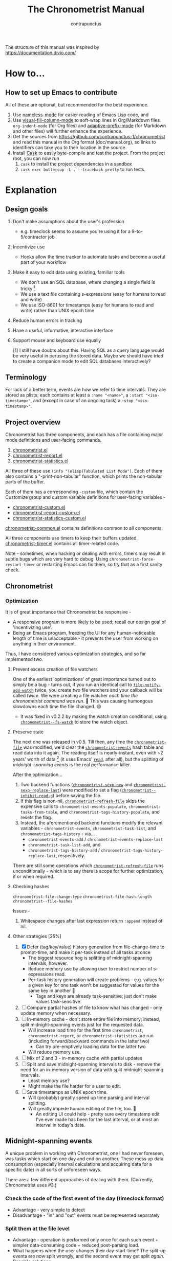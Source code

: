 #+TITLE: The Chronometrist Manual
#+AUTHOR: contrapunctus

The structure of this manual was inspired by https://documentation.divio.com/
* How to...
:PROPERTIES:
:DESCRIPTION: Step-by-step guides to achieve specific tasks
:END:
** How to set up Emacs to contribute
All of these are optional, but recommended for the best experience.
1. Use [[https://github.com/Malabarba/Nameless][nameless-mode]] for easier reading of Emacs Lisp code, and
2. Use [[https://github.com/joostkremers/visual-fill-column][visual-fill-column-mode]] to soft-wrap lines in Org/Markdown files.
   =org-indent-mode= (for Org files) and [[https://elpa.gnu.org/packages/adaptive-wrap.html][adaptive-prefix-mode]] (for Markdown and other files) will further enhance the experience.
3. Get the sources from https://github.com/contrapunctus-1/chronometrist and read this manual in the Org format (doc/manual.org), so links to identifiers can take you to their location in the source.
4. Install [[https://github.com/cask/cask][Cask]] to easily byte-compile and test the project.
   From the project root, you can now run
   1. =cask= to install the project dependencies in a sandbox
   2. =cask exec buttercup -L . --traceback pretty= to run tests.

* Explanation
:PROPERTIES:
:DESCRIPTION: The design, the implementation, and a little history
:END:
** Design goals
:PROPERTIES:
:DESCRIPTION: Some vague objectives which guided the project
:END:
1. Don't make assumptions about the user's profession
   - e.g. timeclock seems to assume you're using it for a 9-to-5/contractor job
2. Incentivize use
   * Hooks allow the time tracker to automate tasks and become a useful part of your workflow
3. Make it easy to edit data using existing, familiar tools
   * We don't use an SQL database, where changing a single field is tricky [fn:1]
   * We use a text file containing s-expressions (easy for humans to read and write)
   * We use ISO-8601 for timestamps (easy for humans to read and write) rather than UNIX epoch time
4. Reduce human errors in tracking
5. Have a useful, informative, interactive interface
6. Support mouse and keyboard use equally

    [1] I still have doubts about this. Having SQL as a query language would be very useful in perusing the stored data. Maybe we should have tried to create a companion mode to edit SQL databases interactively?

** Terminology
:PROPERTIES:
:DESCRIPTION: Explanation of some terms used later
:END:
For lack of a better term, events are how we refer to time intervals. They are stored as plists; each contains at least a =:name "<name>"=, a =:start "<iso-timestamp>"=, and (except in case of an ongoing task) a =:stop "<iso-timestamp>"=.
** Project overview
:PROPERTIES:
:DESCRIPTION: A broad overview of the code
:END:
Chronometrist has three components, and each has a file containing major mode definitions and user-facing commands.
1. [[file:../elisp/chronometrist.el][chronometrist.el]]
2. [[file:../elisp/chronometrist-report.el][chronometrist-report.el]]
3. [[file:../elisp/chronometrist-statistics.el][chronometrist-statistics.el]]

All three of these use =(info "(elisp)Tabulated List Mode")=. Each of them also contains a "-print-non-tabular" function, which prints the non-tabular parts of the buffer.

Each of them has a corresponding =-custom= file, which contain the Customize group and custom variable definitions for user-facing variables -
- [[file:../elisp/chronometrist-custom.el][chronometrist-custom.el]]
- [[file:../elisp/chronometrist-report-custom.el][chronometrist-report-custom.el]]
- [[file:../elisp/chronometrist-statistics-custom.el][chronometrist-statistics-custom.el]]

[[file:../elisp/chronometrist-common.el][chronometrist-common.el]] contains definitions common to all components.

All three components use timers to keep their buffers updated. [[file:../elisp/chronometrist-timer.el][chronometrist-timer.el]] contains all timer-related code.

Note - sometimes, when hacking or dealing with errors, timers may result in subtle bugs which are very hard to debug. Using =chronometrist-force-restart-timer= or restarting Emacs can fix them, so try that as a first sanity check.

** Chronometrist
:PROPERTIES:
:DESCRIPTION: The primary command and its associated buffer.
:END:

*** Optimization
It is of great importance that Chronometrist be responsive -
+ A responsive program is more likely to be used; recall our design goal of 'incentivizing use'.
+ Being an Emacs program, freezing the UI for any human-noticeable length of time is unacceptable - it prevents the user from working on anything in their environment.
Thus, I have considered various optimization strategies, and so far implemented two.

**** Prevent excess creation of file watchers
One of the earliest 'optimizations' of great importance turned out to simply be a bug - turns out, if you run an identical call to [[elisp:(describe-function 'file-notify-add-watch)][=file-notify-add-watch=]] twice, you create /two/ file watchers and your callback will be called /twice./ We were creating a file watcher /each time the chronometrist command was run./ 🤦 This was causing humongous slowdowns each time the file changed. 😅
+ It was fixed in v0.2.2 by making the watch creation conditional, using [[file:../elisp/chronometrist-common.el::defvar chronometrist--fs-watch ][=chronometrist--fs-watch=]] to store the watch object.

**** Preserve state
The next one was released in v0.5. Till then, any time the [[file:../elisp/chronometrist-custom.el::defcustom chronometrist-file (][=chronometrist-file=]] was modified, we'd clear the [[file:../elisp/chronometrist-events.el::defvar chronometrist-events (][=chronometrist-events=]] hash table and read data into it again. The reading itself is nearly-instant, even with ~2 years' worth of data [fn:1] (it uses Emacs' [[elisp:(describe-function 'read)][=read=]], after all), but the splitting of [[* Midnight-spanning events][midnight-spanning events]] is the real performance killer.

After the optimization...
1. Two backend functions ([[file:../elisp/chronometrist-sexp.el::cl-defun chronometrist-sexp-new (][=chronometrist-sexp-new=]] and [[file:../elisp/chronometrist-sexp.el::defun chronometrist-sexp-replace-last (][=chronometrist-sexp-replace-last=]]) were modified to set a flag ([[file:../elisp/chronometrist.el::defvar chronometrist--inhibit-read-p ][=chronometrist--inhibit-read-p=]]) before saving the file.
2. If this flag is non-nil, [[file:../elisp/chronometrist.el::defun chronometrist-refresh-file (][=chronometrist-refresh-file=]] skips the expensive calls to =chronometrist-events-populate=, =chronometrist-tasks-from-table=, and =chronometrist-tags-history-populate=, and resets the flag.
3. Instead, the aforementioned backend functions modify the relevant variables - =chronometrist-events=, =chronometrist-task-list=, and =chronometrist-tags-history= - via...
   * =chronometrist-events-add= / =chronometrist-events-replace-last=
   * =chronometrist-task-list-add=, and
   * =chronometrist-tags-history-add= / =chronometrist-tags-history-replace-last=, respectively.

There are still some operations which [[file:../elisp/chronometrist.el::defun chronometrist-refresh-file (][=chronometrist-refresh-file=]] runs unconditionally - which is to say there is scope for further optimization, if or when required.

[fn:1] As indicated by exploratory work in the =parsimonious-reading= branch, where I made a loop to only =read= and collect s-expressions from the file. It was near-instant...until I added event splitting to it.

**** Checking hashes
=chronometrist-file-change-type=
=chronometrist-file-hash-length=
=chronometrist--file-hashes=

Issues -
1. Whitespace changes after last expression return =:append= instead of nil.

**** Other strategies [25%]
1. [X] Defer (tag/key/value) history generation from file-change-time to prompt-time, and make it per-task instead of all tasks at once
   * The biggest resource hog is splitting of midnight-spanning intervals, however.
   * Reduce memory use by allowing user to restrict number of s-expressions read.
   * Per-task history generation will create problems - e.g. values for a given key for one task won't be suggested for values for the same key in another 🤦
     + Tags and keys are already task-sensitive; just don't make values task-sensitive.
2. [ ] Compare partial hashes of file to know what has changed - only update memory when necessary.
3. [ ] In-memory cache - don't store entire file into memory; instead, split midnight-spanning events just for the requested data.
   * Will increase load time for the first time =chronometrist=, =chronometrist-report=, or =chronometrist-statistics= are run (including forward/backward commands in the latter two)
     + Can try pre-emptively loading data for the latter two
   * Will reduce memory use.
4. [ ] Mix of 2 and 3 - in-memory cache with partial updates
5. [ ] Split and save midnight-spanning intervals to disk - remove the need for an in-memory version of data with split midnight-spanning intervals.
   * Least memory use?
   * Might make the file harder for a user to edit.
6. [ ] Save timestamps as UNIX epoch time.
   * Will (probably) greatly speed up time parsing and interval splitting.
   * Will greatly impede human editing of the file, too. 🤔
     + An editing UI could help - pretty sure every timestamp edit I've ever made has been for the last interval, or at most an interval in today's data.
** Midnight-spanning events
:PROPERTIES:
:DESCRIPTION: Events starting on one day and ending on another
:END:
A unique problem in working with Chronometrist, one I had never foreseen, was tasks which start on one day and end on another. These mess up data consumption (especially interval calculations and acquiring data for a specific date) in all sorts of unforeseen ways.

There are a few different approaches of dealing with them. (Currently, Chronometrist uses #3.)
*** Check the code of the first event of the day (timeclock format)
:PROPERTIES:
:DESCRIPTION: When the code of the first event in the day is "o", it's a midnight-spanning event.
:END:
  + Advantage - very simple to detect
  + Disadvantage - "in" and "out" events must be represented separately
*** Split them at the file level
     + Advantage - operation is performed only once for each such event + simpler data-consuming code + reduced post-parsing load.
     + What happens when the user changes their day-start-time? The split-up events are now split wrongly, and the second event may get split /again./
       Possible solutions -
       1. Add function to check if, for two events A and B, the :stop of A is the same as the :start of B, and that all their other tags are identical. Then we can re-split them according to the new day-start-time.
       2. Add a :split tag to split events. It can denote that the next event was originally a part of this one.
       3. Re-check and update the file when the day-start-time changes.
          - Possible with ~add-variable-watcher~ or ~:custom-set~ in Customize (thanks bpalmer)
*** Split them at the hash-table-level
     Handled by ~chronometrist-sexp-events-populate~
     + Advantage - simpler data-consuming code.
*** Split them at the data-consumer level (e.g. when calculating time for one day/getting events for one day)
     + Advantage - reduced repetitive post-parsing load.

** Point restore behaviour
:PROPERTIES:
:DESCRIPTION: The desired behaviour of point in Chronometrist
:END:
After hacking, always test for and ensure the following -
1. Toggling the buffer via =chronometrist=/=chronometrist-report=/=chronometrist-statistics= should preserve point
2. The timer function should preserve point when the buffer is current
3. The timer function should preserve point when the buffer is not current, but is visible in another window
4. The next/previous week keys and buttons should preserve point.

** chronometrist-report date range logic
:PROPERTIES:
:DESCRIPTION: Deriving dates in the current week
:END:
A quick description, starting from the first time [[file:../elisp/chronometrist-report.el::defun chronometrist-report (][=chronometrist-report=]] is run in an Emacs session -
1. We get the current date as a ts struct =(chronometrist-date)=.
2. The variable =chronometrist-report-week-start-day= stores the day we consider the week to start with. The default is "Sunday".

   We check if the date from #2 is on the week start day, else decrement it till we are, using =(chronometrist-report-previous-week-start)=.
3. We store the date from #3 in the global variable =chronometrist-report--ui-date=.
4. By counting up from =chronometrist-report--ui-date=, we get dates for the days in the next 7 days using =(chronometrist-report-date->dates-in-week)=. We store them in =chronometrist-report--ui-week-dates=.

   The dates in =chronometrist-report--ui-week-dates= are what is finally used to query the data displayed in the buffer.
5. To get data for the previous/next weeks, we decrement/increment the date in =chronometrist-report--ui-date= by 7 days and repeat the above process (via =(chronometrist-report-previous-week)=/=(chronometrist-report-next-week)=).

** Tags and Key-Values
:PROPERTIES:
:DESCRIPTION: How tags and key-values are implemented
:END:
[[file:../elisp/chronometrist-key-values.el][chronometrist-key-values.el]] deals with adding additional information to events, in the form of key-values and tags.

Key-values are stored as plist keywords and values. The user can add any keywords except =:name=, =:tags=, =:start=, and =:stop=. [fn:2] Values can be any readable Lisp values.

Similarly, tags are stored using a =:tags (<tag>*)= keyword-value pair. The tags themselves (the elements of the list) can be any readable Lisp value.

[fn:2] To remove this restriction, I had briefly considered making a keyword called =:user=, whose value would be another plist containing all user-defined keyword-values. But in practice, this hasn't been a big enough issue yet to justify the work.
*** User input
The entry points are [[file:../elisp/chronometrist-key-values.el::defun chronometrist-kv-add (][=chronometrist-kv-add=]] and [[file:../elisp/chronometrist-key-values.el::defun chronometrist-tags-add (][=chronometrist-tags-add=]]. The user adds these to the desired hooks, and they prompt the user for tags/key-values.

Both have corresponding functions to create a prompt -
+ [[file:../elisp/chronometrist-key-values.el::defun chronometrist-key-prompt (][=chronometrist-key-prompt=]],
+ [[file:../elisp/chronometrist-key-values.el::defun chronometrist-value-prompt (][=chronometrist-value-prompt=]], and
+ [[file:../elisp/chronometrist-key-values.el::defun chronometrist-tags-prompt (][=chronometrist-tags-prompt=]].

[[file:../elisp/chronometrist-key-values.el::defun chronometrist-kv-add (][=chronometrist-kv-add=]]'s way of reading key-values from the user is somewhat different from most Emacs prompts - it creates a new buffer, and uses the minibuffer to alternatingly ask for keys and values in a loop. Key-values are inserted into the buffer as the user enters/selects them. The user can break out of this loop with an empty input (the keys to accept an empty input differ between completion systems, so we try to let the user know about them using [[file:../elisp/chronometrist-key-values.el::defun chronometrist-kv-completion-quit-key (][=chronometrist-kv-completion-quit-key=]]). After exiting the loop, they can edit the key-values in the buffer, and use the commands [[file:../elisp/chronometrist-key-values.el::defun chronometrist-kv-accept (][=chronometrist-kv-accept=]] to accept the key-values (which uses [[file:../elisp/chronometrist-key-values.el::defun chronometrist-append-to-last (][=chronometrist-append-to-last=]] to add them to the last plist in =chronometrist-file=) or [[file:../elisp/chronometrist-key-values.el::defun chronometrist-kv-reject (][=chronometrist-kv-reject=]] to discard them.

*** History
All prompts suggest past user inputs. These are queried from three history hash tables -
+ [[file:../elisp/chronometrist-key-values.el::defvar chronometrist-key-history (][=chronometrist-key-history=]],
+ [[file:../elisp/chronometrist-key-values.el::defvar chronometrist-value-history (][=chronometrist-value-history=]], and
+ [[file:../elisp/chronometrist-key-values.el::defvar chronometrist-tags-history (][=chronometrist-tags-history=]].

Each of these has a corresponding function to clear it and fill it with values -
+ [[file:../elisp/chronometrist-key-values.el::defun chronometrist-key-history-populate (][=chronometrist-key-history-populate=]]
+ [[file:../elisp/chronometrist-key-values.el::defun chronometrist-value-history-populate (][=chronometrist-value-history-populate=]], and
+ [[file:../elisp/chronometrist-key-values.el::defun chronometrist-tags-history-populate (][=chronometrist-tags-history-populate=]].

* Reference
:PROPERTIES:
:DESCRIPTION: A list of definitions, with some type information
:END:
** Legend of currently-used time formats
*** ts
  ts.el struct
  * Used by nearly all internal functions
*** iso-timestamp
  "YYYY-MM-DDTHH:MM:SSZ"
  * Used in the s-expression file format
  * Read by chronometrist-sexp-events-populate
  * Used in the plists in the chronometrist-events hash table values
*** iso-date
  "YYYY-MM-DD"
  * Used as hash table keys in chronometrist-events - can't use ts structs for keys, you'd have to make a hash table predicate which uses ts=
*** seconds
  integer seconds as duration
  * Used for most durations
  * May be changed to floating point to allow larger durations. The minimum range of `most-positive-fixnum` is 536870911, which seems to be enough to represent durations of 17 years.
  * Used for update intervals (chronometrist-update-interval, chronometrist-change-update-interval)
*** minutes
  integer minutes as duration
  * Used for goals (chronometrist-goals-list, chronometrist-get-goal) - minutes seems like the ideal unit for users to enter
*** list-duration
  (hours minute seconds)
  * Only returned by chronometrist-seconds-to-hms, called by chronometrist-format-time

** chronometrist-common.el
1.  Variable - chronometrist-empty-time-string
2.  Variable - chronometrist-date-re
3.  Variable - chronometrist-time-re-ui
4.  Variable - chronometrist-task-list
5.  Function - chronometrist-task-list-add (task)
6.  Internal Variable - chronometrist--fs-watch
7.  Function - chronometrist-current-task ()
8.  Function - chronometrist-format-time  (seconds &optional (blank "   "))
    * seconds -> "h:m:s"
9.  Function - chronometrist-common-file-empty-p (file)
10. Function - chronometrist-common-clear-buffer (buffer)
11. Function - chronometrist-format-keybinds (command map &optional firstonly)
12. Function - chronometrist-events->ts-pairs (events)
    * (plist ...) -> ((ts . ts) ...)
13. Function - chronometrist-ts-pairs->durations (ts-pairs)
    * ((ts . ts) ...) -> seconds
14. Function - chronometrist-previous-week-start (ts)
    * ts -> ts

** chronometrist-custom.el
1. Custom variable - chronometrist-file
2. Custom variable - chronometrist-buffer-name
3. Custom variable - chronometrist-hide-cursor
4. Custom variable - chronometrist-update-interval
5. Custom variable - chronometrist-activity-indicator
6. Custom variable - chronometrist-day-start-time

** chronometrist-diary-view.el
1. Variable - chronometrist-diary-buffer-name
2. Internal Variable - chronometrist-diary--current-date
3. Function - chronometrist-intervals-on (date)
4. Function - chronometrist-diary-tasks-reasons-on (date)
5. Function - chronometrist-diary-refresh (&optional ignore-auto noconfirm date)
6. Major Mode - chronometrist-diary-view-mode
7. Command - chronometrist-diary-view (&optional date)

** chronometrist.el
1.  Internal Variable - chronometrist--task-history
2.  Internal Variable - chronometrist--point
3.  Keymap - chronometrist-mode-map
4.  Command - chronometrist-open-log (&optional button)
5.  Function - chronometrist-common-create-file ()
6.  Function - chronometrist-task-active? (task)
    * String -> Boolean
7.  Function - chronometrist-use-goals? ()
8.  Function - chronometrist-activity-indicator ()
9.  Function - chronometrist-entries ()
10. Function - chronometrist-task-at-point ()
11. Function - chronometrist-goto-last-task ()
12. Function - chronometrist-print-keybind (command &optional description firstonly)
13. Function - chronometrist-print-non-tabular ()
14. Function - chronometrist-goto-nth-task (n)
15. Function - chronometrist-refresh (&optional ignore-auto noconfirm)
16. Internal Variable - chronometrist--inhibit-read-p
17. Internal Variable - chronometrist--file-hashes
18. Function - chronometrist-file-hash-length (&optional start end)
19. Function - chronometrist-file-change-type (hashes)
20. Function - chronometrist-refresh-file (fs-event)
21. Command - chronometrist-query-stop ()
22. Command - chronometrist-in (task &optional _prefix)
23. Command - chronometrist-out (&optional _prefix)
24. Variable - chronometrist-before-in-functions
25. Variable - chronometrist-after-in-functions
26. Variable - chronometrist-before-out-functions
27. Variable - chronometrist-after-out-functions
28. Function - chronometrist-run-functions-and-clock-in (task)
29. Function - chronometrist-run-functions-and-clock-out (task)
30. Keymap - chronometrist-mode-map
31. Major Mode - chronometrist-mode
32. Function - chronometrist-toggle-task-button (button)
33. Function - chronometrist-add-new-task-button (button)
34. Command - chronometrist-toggle-task (&optional prefix inhibit-hooks)
35. Command - chronometrist-toggle-task-no-hooks (&optional prefix)
36. Command - chronometrist-add-new-task ()
37. Command - chronometrist (&optional arg)

** chronometrist-events.el
1.  Variable - chronometrist-events
    * keys - iso-date
2.  Function - chronometrist-day-start (timestamp)
    * iso-timestamp -> encode-time
3.  Function - chronometrist-file-clean ()
    * commented out, unused
4.  Function - chronometrist-events-maybe-split (event)
5.  Function - chronometrist-events-populate ()
6.  Function - chronometrist-tasks-from-table ()
7.  Function - chronometrist-events-add (plist)
8.  Function - chronometrist-events-replace-last (plist)
9.  Function - chronometrist-events-subset (start end)
    * ts ts -> hash-table

** chronometrist-migrate.el
1. Variable - chronometrist-migrate-table
2. Function - chronometrist-migrate-populate (in-file)
3. Function - chronometrist-migrate-timelog-file->sexp-file (&optional in-file out-file)
4. Function - chronometrist-migrate-check ()

** chronometrist-plist-pp.el
1. Variable - chronometrist-plist-pp-keyword-re
2. Variable - chronometrist-plist-pp-whitespace-re
3. Function - chronometrist-plist-pp-longest-keyword-length ()
4. Function - chronometrist-plist-pp-buffer-keyword-helper ()
5. Function - chronometrist-plist-pp-buffer ()
6. Function - chronometrist-plist-pp-to-string (object)
7. Function - chronometrist-plist-pp (object &optional stream)

** chronometrist-queries.el
1. Function - chronometrist-last ()
   * -> plist
2. Function - chronometrist-task-time-one-day (task &optional (ts (ts-now)))
   * String &optional ts -> seconds
3. Function - chronometrist-active-time-one-day (&optional ts)
   * &optional ts -> seconds
4. Function - chronometrist-statistics-count-active-days (task &optional (table chronometrist-events))
5. Function - chronometrist-task-events-in-day (task ts)

** chronometrist-report-custom.el
1. Custom variable - chronometrist-report-buffer-name
2. Custom variable - chronometrist-report-week-start-day
3. Custom variable - chronometrist-report-weekday-number-alist

** chronometrist-report.el
1.  Internal Variable - chronometrist-report--ui-date
2.  Internal Variable - chronometrist-report--ui-week-dates
3.  Internal Variable - chronometrist-report--point
4.  Function - chronometrist-report-date ()
5.  Function - chronometrist-report-date->dates-in-week (first-date-in-week)
    * ts-1 -> (ts-1 ... ts-7)
6.  Function - chronometrist-report-date->week-dates ()
7.  Function - chronometrist-report-entries ()
8.  Function - chronometrist-report-print-keybind (command &optional description firstonly)
9.  Function - chronometrist-report-print-non-tabular ()
10. Function - chronometrist-report-refresh (&optional _ignore-auto _noconfirm)
11. Function - chronometrist-report-refresh-file (_fs-event)
12. Keymap - chronometrist-report-mode-map
13. Major Mode - chronometrist-report-mode
14. Function - chronometrist-report (&optional keep-date)
15. Function - chronometrist-report-previous-week (arg)
16. Function - chronometrist-report-next-week (arg)

** chronometrist-key-values.el
1. Internal Variable - chronometrist--tag-suggestions
2. Internal Variable - chronometrist--value-suggestions
3. Function - chronometrist-plist-remove (plist &rest keys)
4. Function - chronometrist-maybe-string-to-symbol (list)
5. Function - chronometrist-maybe-symbol-to-string (list)
6. Function - chronometrist-append-to-last (tags plist)
7. Variable - chronometrist-tags-history
8. Function - chronometrist-map-file (file fn)
9. Function - chronometrist-history-prep (key history-table)
10. Function - chronometrist-tags-history-populate (task history-table file)
11. Function - chronometrist-key-history-populate (task history-table file)
12. Function - chronometrist-value-history-populate (history-table file)
13. Function - chronometrist-tags-history-add (plist)
14. Function - chronometrist-tags-history-replace-last (plist)
15. Function - chronometrist-tags-history-combination-strings (task)
16. Function - chronometrist-tags-history-individual-strings (task)
17. Function - chronometrist-tags-prompt (task &optional initial-input)
18. Function - chronometrist-tags-add (&rest args)
19. Custom Variable - chronometrist-kv-buffer-name
20. Variable - chronometrist-key-history
21. Variable - chronometrist-value-history
22. Keymap - chronometrist-kv-read-mode-map
23. Major Mode - chronometrist-kv-read-mode
24. Function - chronometrist-kv-completion-quit-key ()
25. Function - chronometrist-string-has-whitespace-p (string)
26. Function - chronometrist-key-prompt (used-keys)
27. Function - chronometrist-value-prompt (key)
28. Function - chronometrist-value-insert (value)
29. Function - chronometrist-kv-add (&rest args)
30. Command - chronometrist-kv-accept ()
31. Command - chronometrist-kv-reject ()
32. Internal Variable - chronometrist--skip-detail-prompts
33. Function - chronometrist-skip-query-prompt (task)
34. Function - chronometrist-skip-query-reset (_task)

** chronometrist-statistics-custom.el
1. Custom variable - chronometrist-statistics-buffer-name

** chronometrist-statistics.el
1.  Internal Variable - chronometrist-statistics--ui-state
2.  Internal Variable - chronometrist-statistics--point
3.  Function - chronometrist-statistics-count-average-time-spent (task &optional (table chronometrist-events))
    * string &optional hash-table -> seconds
4.  Function - chronometrist-statistics-entries-internal (table)
5.  Function - chronometrist-statistics-entries ()
6.  Function - chronometrist-statistics-print-keybind (command &optional description firstonly)
7.  Function - chronometrist-statistics-print-non-tabular ()
8.  Function - chronometrist-statistics-refresh (&optional ignore-auto noconfirm)
9.  Keymap - chronometrist-statistics-mode-map
10. Major Mode - chronometrist-statistics-mode
11. Command - chronometrist-statistics (&optional preserve-state)
12. Command - chronometrist-statistics-previous-range (arg)
13. Command - chronometrist-statistics-next-range (arg)

** chronometrist-time.el
1. Function - chronometrist-iso-timestamp->ts (timestamp)
   * iso-timestamp -> ts
2. Function - chronometrist-iso-date->ts (date)
   * iso-date -> ts
3. Function - chronometrist-date (&optional (ts (ts-now)))
   * &optional ts -> ts (with time 00:00:00)
4. Function - chronometrist-format-time-iso8601 (&optional unix-time)
5. Function - chronometrist-midnight-spanning-p (start-time stop-time)
6. Function - chronometrist-seconds-to-hms (seconds)
   * seconds -> list-duration
7. Function - chronometrist-interval (event)
   * event -> duration

** chronometrist-timer.el
1. Internal Variable - chronometrist--timer-object
2. Function - chronometrist-timer ()
3. Command - chronometrist-stop-timer ()
4. Command - chronometrist-maybe-start-timer (&optional interactive-test)
5. Command - chronometrist-force-restart-timer ()
6. Command - chronometrist-change-update-interval (arg)

** chronometrist-goal
1.  Internal Variable - chronometrist-goal--timers-list
2.  Custom Variable - chronometrist-goal-list nil
3.  Function - chronometrist-goal-run-at-time (time repeat function &rest args)
4.  Function - chronometrist-goal-seconds->alert-string (seconds)
    * seconds -> string
5.  Function - chronometrist-goal-approach-alert (task goal spent)
    * string minutes minutes
6.  Function - chronometrist-goal-complete-alert (task goal spent)
    * string minutes minutes
7.  Function - chronometrist-goal-exceed-alert (task goal spent)
    * string minutes minutes
8.  Function - chronometrist-goal-no-goal-alert (task goal spent)
    * string minutes minutes
9.  Custom Variable - chronometrist-goal-alert-functions
    * each function is passed - string minutes minutes
10. Function - chronometrist-goal-get (task &optional (goal-list chronometrist-goal-list))
    * String &optional List -> minutes
11. Function - chronometrist-goal-run-alert-timers (task)
12. Function - chronometrist-goal-stop-alert-timers (&optional _task)
13. Function - chronometrist-goal-on-file-change ()

** chronometrist-sexp
1.  Custom variable - chronometrist-sexp-pretty-print-function
2.  Macro - chronometrist-sexp-in-file (file &rest body)
3.  Function - chronometrist-sexp-open-log ()
4.  Function - chronometrist-sexp-between (&optional (ts-beg (chronometrist-date)) (ts-end (ts-adjust 'day +1 (chronometrist-date))))
5.  Function - chronometrist-sexp-query-till (&optional (date (chronometrist-date)))
6.  Function - chronometrist-sexp-last ()
    * -> plist
7.  Function - chronometrist-sexp-current-task ()
8.  Function - chronometrist-sexp-events-populate ()
9.  Function - chronometrist-sexp-create-file ()
10. Function - chronometrist-sexp-new (plist &optional (buffer (find-file-noselect chronometrist-file)))
11. Function - chronometrist-sexp-delete-list (&optional arg)
12. Function - chronometrist-sexp-replace-last (plist)
13. Command - chronometrist-sexp-reindent-buffer ()

# Local Variables:
# org-link-file-path-type: relative
# eval: (progn (make-local-variable (quote after-save-hook)) (add-hook (quote after-save-hook) (lambda () (org-export-to-file 'texinfo "manual.info"))))
# End:
